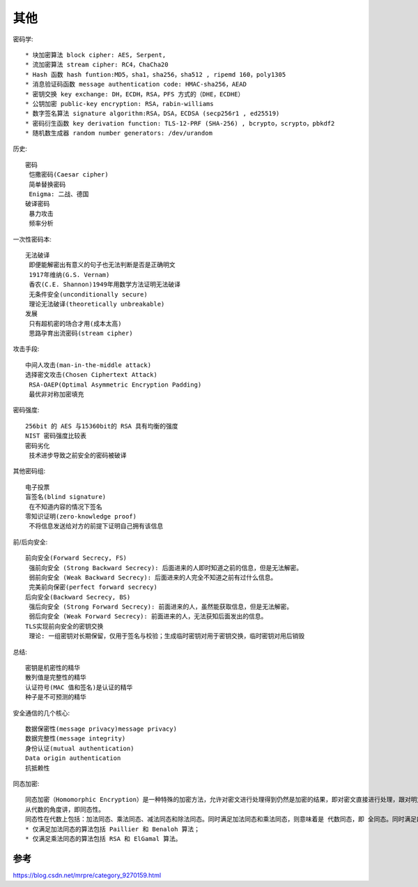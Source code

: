其他
####

密码学::

    * 块加密算法 block cipher: AES, Serpent, 
    * 流加密算法 stream cipher: RC4，ChaCha20 
    * Hash 函数 hash funtion:MD5，sha1，sha256，sha512 , ripemd 160，poly1305 
    * 消息验证码函数 message authentication code: HMAC-sha256，AEAD 
    * 密钥交换 key exchange: DH，ECDH，RSA，PFS 方式的（DHE，ECDHE）
    * 公钥加密 public-key encryption: RSA，rabin-williams 
    * 数字签名算法 signature algorithm:RSA，DSA，ECDSA (secp256r1 , ed25519) 
    * 密码衍生函数 key derivation function: TLS-12-PRF (SHA-256) , bcrypto，scrypto，pbkdf2 
    * 随机数生成器 random number generators: /dev/urandom 

历史::

    密码
     恺撒密码(Caesar cipher)
     简单替换密码
     Enigma: 二战、德国
    破译密码
     暴力攻击
     频率分析

一次性密码本::

    无法破译
     即便能解密出有意义的句子也无法判断是否是正确明文
     1917年维纳(G.S. Vernam)
     香农(C.E. Shannon)1949年用数学方法证明无法破译
     无条件安全(unconditionally secure)
     理论无法破译(theoretically unbreakable)
    发展
     只有超机密的场合才用(成本太高)
     思路孕育出流密码(stream cipher)

攻击手段::

    中间人攻击(man-in-the-middle attack)
    选择密文攻击(Chosen Ciphertext Attack)
     RSA-OAEP(Optimal Asymmetric Encryption Padding)
     最优非对称加密填充

密码强度::

    256bit 的 AES 与15360bit的 RSA 具有均衡的强度
    NIST 密码强度比较表
    密码劣化
     技术进步导致之前安全的密码被破译

其他密码组::

    电子投票
    盲签名(blind signature)
     在不知道内容的情况下签名
    零知识证明(zero-knowledge proof)
     不将信息发送给对方的前提下证明自己拥有该信息

前/后向安全::

    前向安全(Forward Secrecy, FS)
     强前向安全 (Strong Backward Secrecy): 后面进来的人即时知道之前的信息，但是无法解密。
     弱前向安全 (Weak Backward Secrecy): 后面进来的人完全不知道之前有过什么信息。
     完美前向保密(perfect forward secrecy)
    后向安全(Backward Secrecy, BS)
     强后向安全 (Strong Forward Secrecy): 前面进来的人，虽然能获取信息，但是无法解密。
     弱后向安全 (Weak Forward Secrecy): 前面进来的人，无法获知后面发出的信息。
    TLS实现前向安全的密钥交换
     理论: 一组密钥对长期保留，仅用于签名与校验；生成临时密钥对用于密钥交换，临时密钥对用后销毁

总结::

    密钥是机密性的精华
    散列值是完整性的精华
    认证符号(MAC 值和签名)是认证的精华
    种子是不可预测的精华


安全通信的几个核心::

    数据保密性(message privacy)message privacy)
    数据完整性(message integrity)
    身份认证(mutual authentication)
    Data origin authentication
    抗抵赖性


同态加密::

    同态加密（Homomorphic Encryption）是一种特殊的加密方法，允许对密文进行处理得到仍然是加密的结果，即对密文直接进行处理，跟对明文进行处理再加密，得到的结果相同
    从代数的角度讲，即同态性。
    同态性在代数上包括：加法同态、乘法同态、减法同态和除法同态。同时满足加法同态和乘法同态，则意味着是 代数同态，即 全同态。同时满足四种同态性，则被称为 算数同态。
    * 仅满足加法同态的算法包括 Paillier 和 Benaloh 算法；
    * 仅满足乘法同态的算法包括 RSA 和 ElGamal 算法。


参考
====

https://blog.csdn.net/mrpre/category_9270159.html


